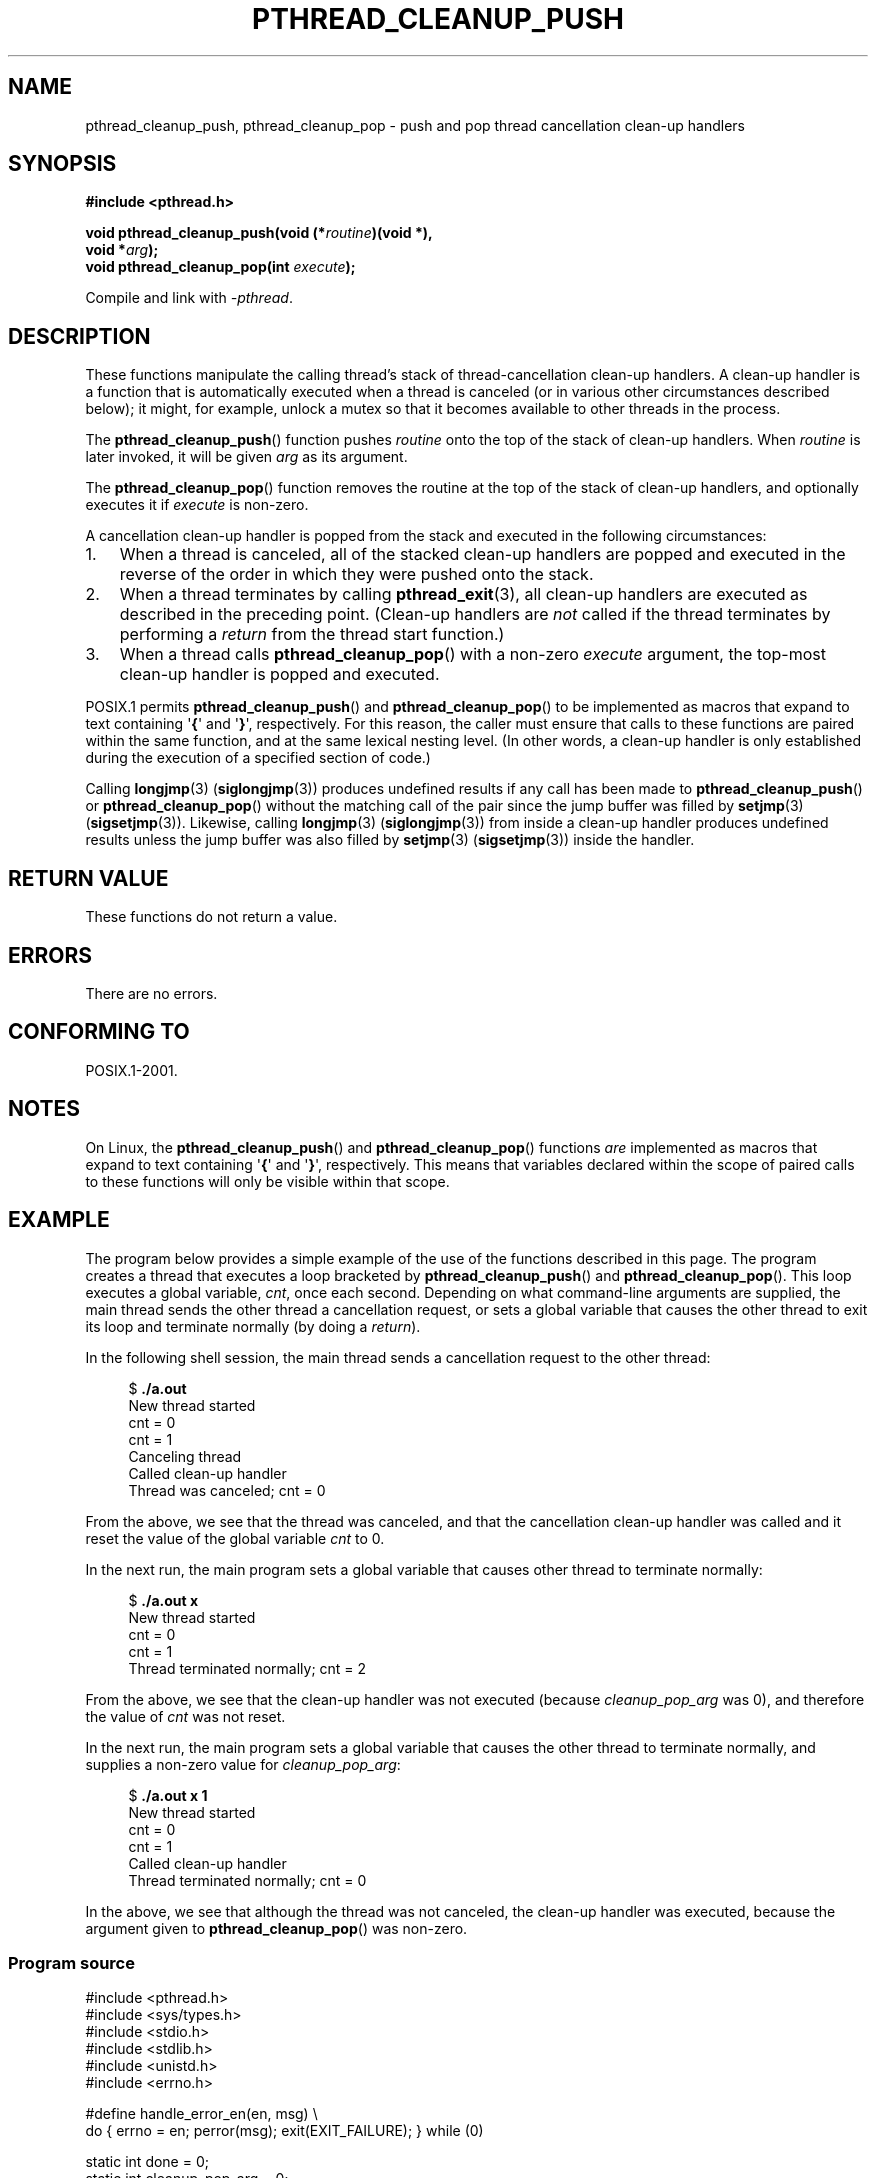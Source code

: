 .\" Copyright (c) 2008 Linux Foundation, written by Michael Kerrisk
.\"     <mtk.manpages@gmail.com>
.\"
.\" Permission is granted to make and distribute verbatim copies of this
.\" manual provided the copyright notice and this permission notice are
.\" preserved on all copies.
.\"
.\" Permission is granted to copy and distribute modified versions of this
.\" manual under the conditions for verbatim copying, provided that the
.\" entire resulting derived work is distributed under the terms of a
.\" permission notice identical to this one.
.\"
.\" Since the Linux kernel and libraries are constantly changing, this
.\" manual page may be incorrect or out-of-date.  The author(s) assume no
.\" responsibility for errors or omissions, or for damages resulting from
.\" the use of the information contained herein.  The author(s) may not
.\" have taken the same level of care in the production of this manual,
.\" which is licensed free of charge, as they might when working
.\" professionally.
.\"
.\" Formatted or processed versions of this manual, if unaccompanied by
.\" the source, must acknowledge the copyright and authors of this work.
.\"
.TH PTHREAD_CLEANUP_PUSH 3 2008-11-14 "Linux" "Linux Programmer's Manual"
.SH NAME
pthread_cleanup_push, pthread_cleanup_pop \- push and pop
thread cancellation clean-up handlers
.SH SYNOPSIS
.nf
.B #include <pthread.h>

.BI "void pthread_cleanup_push(void (*" routine ")(void *),"
.BI "                          void *" arg );
.BI "void pthread_cleanup_pop(int " execute );
.sp
Compile and link with \fI\-pthread\fP.
.SH DESCRIPTION
These functions manipulate the calling thread's stack of
thread-cancellation clean-up handlers.
A clean-up handler is a function that is automatically executed
when a thread is canceled (or in various other circumstances
described below);
it might, for example, unlock a mutex so that
it becomes available to other threads in the process.

The
.BR pthread_cleanup_push ()
function pushes
.I routine
onto the top of the stack of clean-up handlers.
When
.I routine
is later invoked, it will be given
.I arg
as its argument.

The
.BR pthread_cleanup_pop ()
function removes the routine at the top of the stack of clean-up handlers,
and optionally executes it if
.I execute
is non-zero.

A cancellation clean-up handler is popped from the stack
and executed in the following circumstances:
.IP 1. 3
When a thread is canceled,
all of the stacked clean-up handlers are popped and executed in
the reverse of the order in which they were pushed onto the stack.
.IP 2.
When a thread terminates by calling
.BR pthread_exit (3),
all clean-up handlers are executed as described in the preceding point.
(Clean-up handlers are \fInot\fP called if the thread terminates by
performing a
.I return
from the thread start function.)
.IP 3.
When a thread calls
.BR pthread_cleanup_pop ()
with a non-zero
.I execute
argument, the top-most clean-up handler is popped and executed.
.PP
POSIX.1 permits
.BR pthread_cleanup_push ()
and
.BR pthread_cleanup_pop ()
to be implemented as macros that expand to text
containing \(aq\fB{\fP\(aq and \(aq\fB}\fP\(aq, respectively.
For this reason, the caller must ensure that calls to these
functions are paired within the same function,
and at the same lexical nesting level.
(In other words, a clean-up handler is only established
during the execution of a specified section of code.)

Calling
.BR longjmp (3) 
.RB ( siglongjmp (3))
produces undefined results if any call has been made to
.BR pthread_cleanup_push ()
or
.BR pthread_cleanup_pop ()
without the matching call of the pair since the jump buffer
was filled by
.BR setjmp (3)
.RB ( sigsetjmp (3)).
Likewise, calling
.BR longjmp (3) 
.RB ( siglongjmp (3))
from inside a clean-up handler produces undefined results
unless the jump buffer was also filled by
.BR setjmp (3)
.RB ( sigsetjmp (3))
inside the handler.
.SH RETURN VALUE
These functions do not return a value.
.SH ERRORS
There are no errors.
.\" SH VERSIONS
.\" Available since glibc 2.0
.SH CONFORMING TO
POSIX.1-2001.
.SH NOTES
On Linux, the 
.BR pthread_cleanup_push ()
and
.BR pthread_cleanup_pop ()
functions \fIare\fP implemented as macros that expand to text
containing \(aq\fB{\fP\(aq and \(aq\fB}\fP\(aq, respectively.
This means that variables declared within the scope of
paired calls to these functions will only be visible within that scope.
.SH EXAMPLE
The program below provides a simple example of the use of the functions
described in this page.
The program creates a thread that executes a loop bracketed by
.BR pthread_cleanup_push ()
and
.BR pthread_cleanup_pop ().
This loop executes a global variable,
.IR cnt ,
once each second.
Depending on what command-line arguments are supplied,
the main thread sends the other thread a cancellation request,
or sets a global variable that causes the other thread
to exit its loop and terminate normally (by doing a
.IR return ).

In the following shell session,
the main thread sends a cancellation request to the other thread:

.in +4n
.nf
$ \fB./a.out\fP
New thread started
cnt = 0
cnt = 1
Canceling thread
Called clean-up handler
Thread was canceled; cnt = 0
.fi
.in

From the above, we see that the thread was canceled,
and that the cancellation clean-up handler was called
and it reset the value of the global variable
.I cnt
to 0.

In the next run, the main program sets a
global variable that causes other thread to terminate normally:

.in +4n
.nf
$ \fB./a.out x\fP
New thread started
cnt = 0
cnt = 1
Thread terminated normally; cnt = 2
.fi
.in

From the above, we see that the clean-up handler was not executed (because
.I cleanup_pop_arg
was 0), and therefore the value of
.I cnt
was not reset.

In the next run, the main program sets a global variable that
causes the other thread to terminate normally,
and supplies a non-zero value for
.IR cleanup_pop_arg :

.in +4n
.nf
$ \fB./a.out x 1\fP
New thread started
cnt = 0
cnt = 1
Called clean-up handler
Thread terminated normally; cnt = 0
.fi
.in

In the above, we see that although the thread was not canceled,
the clean-up handler was executed, because the argument given to
.BR pthread_cleanup_pop ()
was non-zero.
.SS Program source
\&
.nf
#include <pthread.h>
#include <sys/types.h>
#include <stdio.h>
#include <stdlib.h>
#include <unistd.h>
#include <errno.h>

#define handle_error_en(en, msg) \\
        do { errno = en; perror(msg); exit(EXIT_FAILURE); } while (0)

static int done = 0;
static int cleanup_pop_arg = 0;
static int cnt = 0;

static void
cleanup_handler(void *arg)
{
    printf("Called clean\-up handler\\n");
    cnt = 0;
}

static void *
thread_start(void *arg)
{
    time_t start, curr;

    printf("New thread started\\n");

    pthread_cleanup_push(cleanup_handler, NULL);

    curr = start = time(NULL);

    while (!done) {
        pthread_testcancel();           /* A cancellation point */
        if (curr < time(NULL)) {
            curr = time(NULL);
            printf("cnt = %d\\n", cnt);  /* A cancellation point */
            cnt++;
        }
    }

    pthread_cleanup_pop(cleanup_pop_arg);
    return NULL;
}

int
main(int argc, char *argv[])
{
    pthread_t thr;
    int s;
    void *res;

    s = pthread_create(&thr, NULL, thread_start, (void *) 1);
    if (s != 0)
        handle_error_en(s, "pthread_create");

    sleep(2);           /* Allow new thread to run a while */

    if (argc > 1) {
        if (argc > 2)
            cleanup_pop_arg = atoi(argv[2]);
        done = 1;

    } else {
        printf("Canceling thread\\n");
        s = pthread_cancel(thr);
        if (s != 0)
            handle_error_en(s, "pthread_cancel");
    }

    s = pthread_join(thr, &res);
    if (s != 0)
        handle_error_en(s, "pthread_join");

    if (res == PTHREAD_CANCELED)
        printf("Thread was canceled; cnt = %d\\n", cnt);
    else
        printf("Thread terminated normally; cnt = %d\\n", cnt);
    exit(EXIT_SUCCESS);
}
.fi
.SH SEE ALSO
.BR pthread_cancel (3),
.BR pthread_cleanup_push_defer_np (3),
.BR pthread_setcancelstate (3),
.BR pthread_testcancel (3),
.BR pthreads (7)

